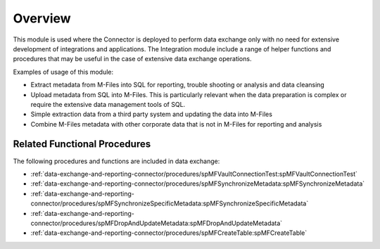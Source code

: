 Overview
========

This module is used where the Connector is deployed to perform data exchange only with no need for extensive development of integrations and applications. The Integration module include a range of helper functions and procedures that may be useful in the case of extensive data exchange operations.

Examples of usage of this module:

- Extract metadata from M-Files into SQL for reporting, trouble shooting or analysis and data cleansing
- Upload metadata from SQL into M-Files. This is particularly relevant when the data preparation is complex or require the extensive data management tools of SQL.
- Simple extraction data from a third party system and updating the data into M-Files
- Combine M-Files metadata with other corporate data that is not in M-Files for reporting and analysis

Related Functional Procedures
-----------------------------

The following procedures and functions are included in data exchange:

- :ref:`data-exchange-and-reporting-connector/procedures/spMFVaultConnectionTest:spMFVaultConnectionTest`
- :ref:`data-exchange-and-reporting-connector/procedures/spMFSynchronizeMetadata:spMFSynchronizeMetadata`
- :ref:`data-exchange-and-reporting-connector/procedures/spMFSynchronizeSpecificMetadata:spMFSynchronizeSpecificMetadata`
- :ref:`data-exchange-and-reporting-connector/procedures/spMFDropAndUpdateMetadata:spMFDropAndUpdateMetadata`
- :ref:`data-exchange-and-reporting-connector/procedures/spMFCreateTable:spMFCreateTable`

.. - :ref:`data-exchange-and-reporting-connector/procedures/spMFUpdateTable:spMFUpdateTable`
   - :ref:`data-exchange-and-reporting-connector/procedures/spMFClassTableStats:spMFClassTableStats`
   - :ref:`data-exchange-and-reporting-connector/procedures/spMFDropAllClassTables:spMFDropAllClassTables`
   - :ref:`data-exchange-and-reporting-connector/procedures/spMFCreateAllMFTables:spMFCreateAllMFTables`
   - :ref:`data-exchange-and-reporting-connector/procedures/spMFUpdateAllncludedInAppTables:spMFUpdateAllncludedInAppTables`
   - :ref:`data-exchange-and-reporting-connector/procedures/spMFAliasesUpsert:spMFAliasesUpsert`
